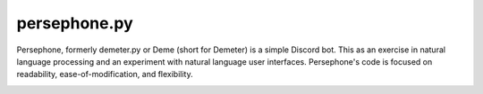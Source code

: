 persephone.py
==========

Persephone, formerly demeter.py or Deme (short for Demeter) is a simple Discord bot. This as an exercise in natural language processing and an experiment with natural language user interfaces. Persephone's code is focused on readability, ease-of-modification, and flexibility. 

.. image:: https://github.com/deepspaceghost/demeter.py/actions/workflows/simple_conin.yml/badge.svg
    :target: https://github.com/deepspaceghost/demeter.py/actions/workflows/simple_conin.yml

.. image:: https://discord.com/api/guilds/828099149727399956/embed.png
    :target: https://discord.gg/RfjrhYSpTD
    :alt: Discord server invite
